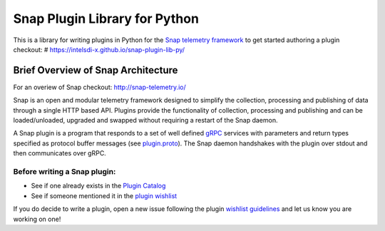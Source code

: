 Snap Plugin Library for Python
==============================

This is a library for writing plugins in Python for the `Snap telemetry
framework <https://github.com/intelsdi-x/snap>`_ to get started
authoring a plugin checkout: #
`https://intelsdi-x.github.io/snap-plugin-lib-py/ <https://intelsdi-x.github.io/snap-plugin-lib-py/>`_

Brief Overview of Snap Architecture
-----------------------------------

For an overiew of Snap checkout:
`http://snap-telemetry.io/ <http://snap-telemetry.io/>`_

Snap is an open and modular telemetry framework designed to simplify the
collection, processing and publishing of data through a single HTTP
based API. Plugins provide the functionality of collection, processing
and publishing and can be loaded/unloaded, upgraded and swapped without
requiring a restart of the Snap daemon.

A Snap plugin is a program that responds to a set of well defined
`gRPC <http://www.grpc.io/>`_ services with parameters and return types
specified as protocol buffer messages (see
`plugin.proto <https://github.com/intelsdi-x/snap/blob/master/control/plugin/rpc/plugin.proto>`_).
The Snap daemon handshakes with the plugin over stdout and then
communicates over gRPC.

Before writing a Snap plugin:
~~~~~~~~~~~~~~~~~~~~~~~~~~~~~

-  See if one already exists in the `Plugin
   Catalog <https://github.com/intelsdi-x/snap/blob/master/docs/PLUGIN_CATALOG.md>`_
-  See if someone mentioned it in the `plugin
   wishlist <https://github.com/intelsdi-x/snap/labels/plugin-wishlist>`_

If you do decide to write a plugin, open a new issue following the
plugin `wishlist
guidelines <https://github.com/intelsdi-x/snap/blob/master/docs/PLUGIN_CATALOG.md#wish-list>`_
and let us know you are working on one!


